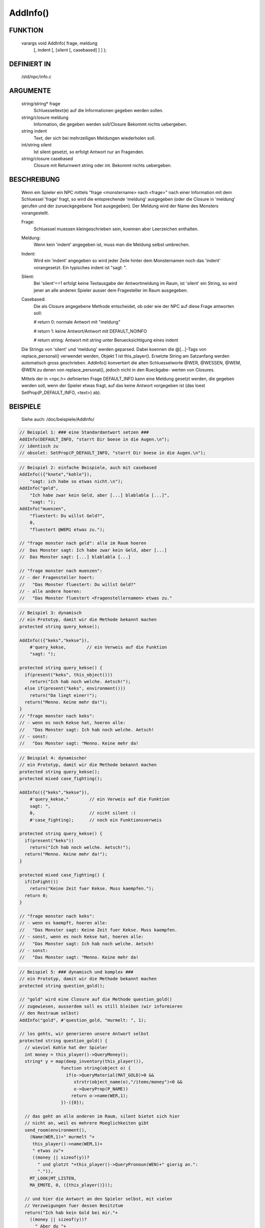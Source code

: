 AddInfo()
=========

FUNKTION
--------

     varargs void AddInfo( frage, meldung
               [, indent [, [silent [, casebased] ] ] );

DEFINIERT IN
------------

     /std/npc/info.c

ARGUMENTE
---------

     string/string* frage
       Schluesseltext(e) auf die Informationen gegeben werden sollen.
     string/closure meldung
       Information, die gegeben werden soll/Closure
       Bekommt nichts uebergeben.
     string indent
       Text, der sich bei mehrzeiligen Meldungen wiederholen soll.
     int/string silent
       Ist silent gesetzt, so erfolgt Antwort nur an Fragenden.
     string/closure casebased
       Closure mit Returnwert string oder int.
       Bekommt nichts uebergeben.

BESCHREIBUNG
------------

     Wenn ein Spieler ein NPC mittels "frage <monstername> nach <frage>" nach
     einer Information mit dem Schluessel 'frage' fragt, so wird die
     entsprechende 'meldung' ausgegeben (oder die Closure in 'meldung'
     gerufen und der zurueckgegebene Text ausgegeben). Der Meldung wird
     der Name des Monsters vorangestellt.

     Frage:
      Schluessel muessen kleingeschrieben sein, koennen aber Leerzeichen
      enthalten.

     Meldung:
      Wenn kein 'indent' angegeben ist, muss man die Meldung selbst
      umbrechen.

     Indent:
      Wird ein 'indent' angegeben so wird jeder Zeile hinter dem
      Monsternamen noch das 'indent' vorangesetzt.
      Ein typisches indent ist "sagt: ".

     Silent:
      Bei 'silent'==1 erfolgt keine Textausgabe der Antwortmeldung im Raum,
      ist 'silent' ein String, so wird jener an alle anderen Spieler ausser
      dem Fragesteller im Raum ausgegeben.

     Casebased:
      Die als Closure angegebene Methode entscheidet, ob oder wie der NPC 
      auf diese Frage antworten soll:

      # return 0:    normale Antwort mit "meldung"

      # return 1:    keine Antwort/Antwort mit DEFAULT_NOINFO

      # return string: Antwort mit string unter Beruecksichtigung eines indent


     Die Strings von 'silent' und 'meldung' werden geparsed.
     Dabei koennen die @[...]-Tags von replace_personal() verwendet werden,
     Objekt 1 ist this_player(). Ersetzte String am Satzanfang werden
     automatisch gross geschrieben.
     AddInfo() konvertiert die alten Schluesselworte @WER, @WESSEN, @WEM,
     @WEN zu denen von replace_personal(), jedoch nicht in den Rueckgabe-
     werten von Closures.

     Mittels der in <npc.h> definierten Frage DEFAULT_INFO kann eine
     Meldung gesetzt werden, die gegeben werden soll, wenn der Spieler
     etwas fragt, auf das keine Antwort vorgegeben ist (das loest
     SetProp(P_DEFAULT_INFO, <text>) ab).

BEISPIELE
---------
     Siehe auch: /doc/beispiele/AddInfo/

.. code-block:: pike

     // Beispiel 1: ### eine Standardantwort setzen ###
     AddInfo(DEFAULT_INFO, "starrt Dir boese in die Augen.\n");
     // identisch zu
     // obsolet: SetProp(P_DEFAULT_INFO, "starrt Dir boese in die Augen.\n");

.. code-block:: pike

     // Beispiel 2: einfache Beispiele, auch mit casebased
     AddInfo(({"knete","kohle"}),
         "sagt: ich habe so etwas nicht.\n");
     AddInfo("geld",
         "Ich habe zwar kein Geld, aber [...] blablabla [...]",
         "sagt: ");
     AddInfo("muenzen",
         "fluestert: Du willst Geld?",
         0,
         "fluestert @WEM1 etwas zu.");

     // "frage monster nach geld": alle im Raum hoeren
     //  Das Monster sagt: Ich habe zwar kein Geld, aber [...]
     //  Das Monster sagt: [...] blablabla [...]

     // "frage monster nach muenzen":
     // - der Fragensteller hoert:
     //   "Das Monster fluestert: Du willst Geld?"
     // - alle andere hoeren:
     //   "Das Monster fluestert <Fragenstellernamen> etwas zu."

.. code-block:: pike

     // Beispiel 3: dynamisch
     // ein Prototyp, damit wir die Methode bekannt machen
     protected string query_kekse();

     AddInfo(({"keks","kekse"}),
         #'query_kekse,        // ein Verweis auf die Funktion
         "sagt: ");

     protected string query_kekse() {
       if(present("keks", this_object()))
         return("Ich hab noch welche. Aetsch!");
       else if(present("keks", environment()))
         return("Da liegt einer!");
       return("Menno. Keine mehr da!");
     }
     // "frage monster nach keks":
     // - wenn es noch Kekse hat, hoeren alle:
     //   "Das Monster sagt: Ich hab noch welche. Aetsch!
     // - sonst:
     //   "Das Monster sagt: "Menno. Keine mehr da!

.. code-block:: pike

     // Beispiel 4: dynamischer
     // ein Prototyp, damit wir die Methode bekannt machen
     protected string query_kekse();
     protected mixed case_fighting();
     
     AddInfo(({"keks","kekse"}),
         #'query_kekse,"        // ein Verweis auf die Funktion
         sagt: ",
         0,                     // nicht silent :)
         #'case_fighting);      // noch ein Funktionsverweis

     protected string query_kekse() {
       if(present("keks"))
         return("Ich hab noch welche. Aetsch!");
       return("Menno. Keine mehr da!");
     }

     protected mixed case_fighting() {
       if(InFight())
         return("Keine Zeit fuer Kekse. Muss kaempfen.");
       return 0;
     }

     // "frage monster nach keks":
     // - wenn es kaempft, hoeren alle:
     //   "Das Monster sagt: Keine Zeit fuer Kekse. Muss kaempfen.
     // - sonst, wenn es noch Kekse hat, hoeren alle:
     //   "Das Monster sagt: Ich hab noch welche. Aetsch!
     // - sonst:
     //   "Das Monster sagt: "Menno. Keine mehr da!

.. code-block:: pike

     // Beispiel 5: ### dynamisch und komplex ###
     // ein Prototyp, damit wir die Methode bekannt machen
     protected string question_gold();

     // "gold" wird eine Closure auf die Methode question_gold()
     // zugewiesen, ausserdem soll es still bleiben (wir informieren
     // den Restraum selbst)
     AddInfo("gold", #'question_gold, "murmelt: ", 1);

     // los gehts, wir generieren unsere Antwort selbst
     protected string question_gold() {
       // wieviel Kohle hat der Spieler
       int money = this_player()->QueryMoney();
       string* y = map(deep_inventory(this_player()),
                     function string(object o) {
                       if(o->QueryMaterial(MAT_GOLD)>0 &&
                          strstr(object_name(o),"/items/money")<0 &&
                          o->QueryProp(P_NAME))
                         return o->name(WER,1);
                     })-({0});

       // das geht an alle anderen im Raum, silent bietet sich hier
       // nicht an, weil es mehrere Moeglichkeiten gibt
       send_room(environment(),
         (Name(WER,1)+" murmelt "+
          this_player()->name(WEM,1)+
          " etwas zu"+
          ((money || sizeof(y))?
            " und glotzt "+this_player()->QueryPronoun(WEN)+" gierig an.":
            ".")),
         MT_LOOK|MT_LISTEN,
         MA_EMOTE, 0, ({this_player()}));

       // und hier die Antwort an den Spieler selbst, mit vielen
       // Verzweigungen fuer dessen Besitztum
       return("Ich hab kein Gold bei mir."+
         ((money || sizeof(y))?
           " Aber du "+
           (money?
             "hast ja jede Menge Kohle bei dir, so etwa "+money+
             " Muenzen."+
             (sizeof(y)?
               " Ausserdem "+
               ((sizeof(y)==1)?"ist":"sind")+
               " auch noch "+CountUp(y)+" aus Gold.":
               ""):
             (sizeof(y)?"hast ja ein paar Wertsachen dabei: "+
             CountUp(y)+
             (sizeof(y)==1?" ist":" sind")+
             " aus Gold.":"")):
           ""));
     }

     // "frage monster nach gold"
     // - der Fragesteller hoert zB:
     //   Das Monster murmelt: Ich hab kein Gold bei mir. Aber du hast ja
     //   Das Monster murmelt: jede Menge Kohle bei dir, so etwas <number>
     //   Das Monster murmelt: Muenzen. Ausserdem ist/sind noch <object1>
     //   Das Monster murmelt: und <object2> aus Gold."
     // - die Umstehenden hoeren:
     //   "Das Monster murmelt @WEM1 etwas zu."
     //   oder
     //   "Das Monster murmelt @WEM1 etwas zu und glotzt ihn/sie gierig an."


SIEHE AUCH
----------

     Verwandt:
       :doc:`AddSpecialInfo`, :doc:`RemoveInfo`
     Props:
       :doc:`../props/P_PRE_INFO`
     Files:
       /std/npc/info.c
     Loggen:
       :doc:`../props/P_LOG_INFO`
     Interna:
       :doc:`GetInfoArr` , :doc:`do_frage`

7. Mar 2017 Gloinson
